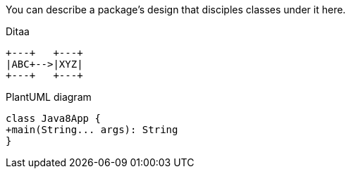 You can describe a package's design that disciples classes under it here.

[ditaa]
.Ditaa
----
+---+   +---+
|ABC+-->|XYZ|
+---+   +---+

----


[plantuml]
.PlantUML diagram
----
class Java8App {
+main(String... args): String
}
----
